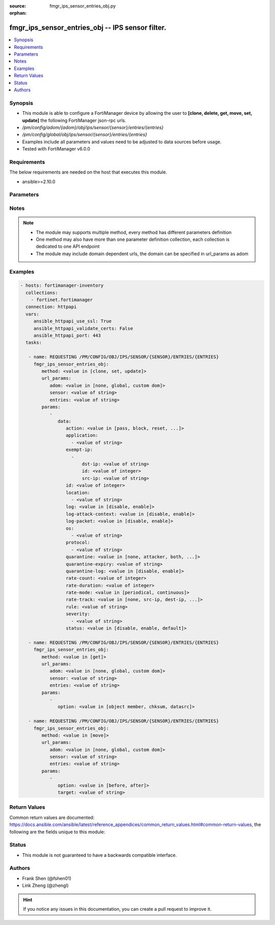 :source: fmgr_ips_sensor_entries_obj.py

:orphan:

.. _fmgr_ips_sensor_entries_obj:

fmgr_ips_sensor_entries_obj -- IPS sensor filter.
+++++++++++++++++++++++++++++++++++++++++++++++++

.. versionadded:: 2.10

.. contents::
   :local:
   :depth: 1


Synopsis
--------

- This module is able to configure a FortiManager device by allowing the user to **[clone, delete, get, move, set, update]** the following FortiManager json-rpc urls.
- `/pm/config/adom/{adom}/obj/ips/sensor/{sensor}/entries/{entries}`
- `/pm/config/global/obj/ips/sensor/{sensor}/entries/{entries}`
- Examples include all parameters and values need to be adjusted to data sources before usage.
- Tested with FortiManager v6.0.0


Requirements
------------
The below requirements are needed on the host that executes this module.

- ansible>=2.10.0



Parameters
----------

.. raw:: html

 <ul>
 <li><span class="li-head">url_params</span> - parameters in url path <span class="li-normal">type: dict</span> <span class="li-required">required: true</span></li>
 <ul class="ul-self">
 <li><span class="li-head">adom</span> - the domain prefix <span class="li-normal">type: str</span> <span class="li-normal"> choices: none, global, custom dom</span></li>
 <li><span class="li-head">sensor</span> - the object name <span class="li-normal">type: str</span> </li>
 <li><span class="li-head">entries</span> - the object name <span class="li-normal">type: str</span> </li>
 </ul>
 <li><span class="li-head">parameters for method: [clone, set, update]</span> - IPS sensor filter.</li>
 <ul class="ul-self">
 <li><span class="li-head">data</span> - No description for the parameter <span class="li-normal">type: dict</span> <ul class="ul-self">
 <li><span class="li-head">action</span> - Action taken with traffic in which signatures are detected. <span class="li-normal">type: str</span>  <span class="li-normal">choices: [pass, block, reset, default]</span> </li>
 <li><span class="li-head">application</span> - No description for the parameter <span class="li-normal">type: array</span> <ul class="ul-self">
 <li><span class="li-head">{no-name}</span> - No description for the parameter <span class="li-normal">type: str</span> </li>
 </ul>
 <li><span class="li-head">exempt-ip</span> - No description for the parameter <span class="li-normal">type: array</span> <ul class="ul-self">
 <li><span class="li-head">dst-ip</span> - Destination IP address and netmask. <span class="li-normal">type: str</span> </li>
 <li><span class="li-head">id</span> - Exempt IP ID. <span class="li-normal">type: int</span> </li>
 <li><span class="li-head">src-ip</span> - Source IP address and netmask. <span class="li-normal">type: str</span> </li>
 </ul>
 <li><span class="li-head">id</span> - Rule ID in IPS database (0 - 4294967295). <span class="li-normal">type: int</span> </li>
 <li><span class="li-head">location</span> - No description for the parameter <span class="li-normal">type: array</span> <ul class="ul-self">
 <li><span class="li-head">{no-name}</span> - No description for the parameter <span class="li-normal">type: str</span> </li>
 </ul>
 <li><span class="li-head">log</span> - Enable/disable logging of signatures included in filter. <span class="li-normal">type: str</span>  <span class="li-normal">choices: [disable, enable]</span> </li>
 <li><span class="li-head">log-attack-context</span> - Enable/disable logging of attack context: URL buffer, header buffer, body buffer, packet buffer. <span class="li-normal">type: str</span>  <span class="li-normal">choices: [disable, enable]</span> </li>
 <li><span class="li-head">log-packet</span> - Enable/disable packet logging. <span class="li-normal">type: str</span>  <span class="li-normal">choices: [disable, enable]</span> </li>
 <li><span class="li-head">os</span> - No description for the parameter <span class="li-normal">type: array</span> <ul class="ul-self">
 <li><span class="li-head">{no-name}</span> - No description for the parameter <span class="li-normal">type: str</span> </li>
 </ul>
 <li><span class="li-head">protocol</span> - No description for the parameter <span class="li-normal">type: array</span> <ul class="ul-self">
 <li><span class="li-head">{no-name}</span> - No description for the parameter <span class="li-normal">type: str</span> </li>
 </ul>
 <li><span class="li-head">quarantine</span> - Quarantine method. <span class="li-normal">type: str</span>  <span class="li-normal">choices: [none, attacker, both, interface]</span> </li>
 <li><span class="li-head">quarantine-expiry</span> - Duration of quarantine. <span class="li-normal">type: str</span> </li>
 <li><span class="li-head">quarantine-log</span> - Enable/disable quarantine logging. <span class="li-normal">type: str</span>  <span class="li-normal">choices: [disable, enable]</span> </li>
 <li><span class="li-head">rate-count</span> - Count of the rate. <span class="li-normal">type: int</span> </li>
 <li><span class="li-head">rate-duration</span> - Duration (sec) of the rate. <span class="li-normal">type: int</span> </li>
 <li><span class="li-head">rate-mode</span> - Rate limit mode. <span class="li-normal">type: str</span>  <span class="li-normal">choices: [periodical, continuous]</span> </li>
 <li><span class="li-head">rate-track</span> - Track the packet protocol field. <span class="li-normal">type: str</span>  <span class="li-normal">choices: [none, src-ip, dest-ip, dhcp-client-mac, dns-domain]</span> </li>
 <li><span class="li-head">rule</span> - Identifies the predefined or custom IPS signatures to add to the sensor. <span class="li-normal">type: str</span> </li>
 <li><span class="li-head">severity</span> - No description for the parameter <span class="li-normal">type: array</span> <ul class="ul-self">
 <li><span class="li-head">{no-name}</span> - No description for the parameter <span class="li-normal">type: str</span> </li>
 </ul>
 <li><span class="li-head">status</span> - Status of the signatures included in filter. <span class="li-normal">type: str</span>  <span class="li-normal">choices: [disable, enable, default]</span> </li>
 </ul>
 </ul>
 <li><span class="li-head">parameters for method: [delete]</span> - IPS sensor filter.</li>
 <ul class="ul-self">
 </ul>
 <li><span class="li-head">parameters for method: [get]</span> - IPS sensor filter.</li>
 <ul class="ul-self">
 <li><span class="li-head">option</span> - Set fetch option for the request. <span class="li-normal">type: str</span>  <span class="li-normal">choices: [object member, chksum, datasrc]</span> </li>
 </ul>
 <li><span class="li-head">parameters for method: [move]</span> - IPS sensor filter.</li>
 <ul class="ul-self">
 <li><span class="li-head">option</span> - No description for the parameter <span class="li-normal">type: str</span>  <span class="li-normal">choices: [before, after]</span> </li>
 <li><span class="li-head">target</span> - Key to the target entry. <span class="li-normal">type: str</span> </li>
 </ul>
 </ul>






Notes
-----
.. note::

   - The module may supports multiple method, every method has different parameters definition

   - One method may also have more than one parameter definition collection, each collection is dedicated to one API endpoint

   - The module may include domain dependent urls, the domain can be specified in url_params as adom

Examples
--------

.. code-block:: yaml+jinja

 - hosts: fortimanager-inventory
   collections:
     - fortinet.fortimanager
   connection: httpapi
   vars:
      ansible_httpapi_use_ssl: True
      ansible_httpapi_validate_certs: False
      ansible_httpapi_port: 443
   tasks:

    - name: REQUESTING /PM/CONFIG/OBJ/IPS/SENSOR/{SENSOR}/ENTRIES/{ENTRIES}
      fmgr_ips_sensor_entries_obj:
         method: <value in [clone, set, update]>
         url_params:
            adom: <value in [none, global, custom dom]>
            sensor: <value of string>
            entries: <value of string>
         params:
            -
               data:
                  action: <value in [pass, block, reset, ...]>
                  application:
                    - <value of string>
                  exempt-ip:
                    -
                        dst-ip: <value of string>
                        id: <value of integer>
                        src-ip: <value of string>
                  id: <value of integer>
                  location:
                    - <value of string>
                  log: <value in [disable, enable]>
                  log-attack-context: <value in [disable, enable]>
                  log-packet: <value in [disable, enable]>
                  os:
                    - <value of string>
                  protocol:
                    - <value of string>
                  quarantine: <value in [none, attacker, both, ...]>
                  quarantine-expiry: <value of string>
                  quarantine-log: <value in [disable, enable]>
                  rate-count: <value of integer>
                  rate-duration: <value of integer>
                  rate-mode: <value in [periodical, continuous]>
                  rate-track: <value in [none, src-ip, dest-ip, ...]>
                  rule: <value of string>
                  severity:
                    - <value of string>
                  status: <value in [disable, enable, default]>

    - name: REQUESTING /PM/CONFIG/OBJ/IPS/SENSOR/{SENSOR}/ENTRIES/{ENTRIES}
      fmgr_ips_sensor_entries_obj:
         method: <value in [get]>
         url_params:
            adom: <value in [none, global, custom dom]>
            sensor: <value of string>
            entries: <value of string>
         params:
            -
               option: <value in [object member, chksum, datasrc]>

    - name: REQUESTING /PM/CONFIG/OBJ/IPS/SENSOR/{SENSOR}/ENTRIES/{ENTRIES}
      fmgr_ips_sensor_entries_obj:
         method: <value in [move]>
         url_params:
            adom: <value in [none, global, custom dom]>
            sensor: <value of string>
            entries: <value of string>
         params:
            -
               option: <value in [before, after]>
               target: <value of string>



Return Values
-------------


Common return values are documented: https://docs.ansible.com/ansible/latest/reference_appendices/common_return_values.html#common-return-values, the following are the fields unique to this module:


.. raw:: html

 <ul>
 <li><span class="li-return"> return values for method: [clone, move, set, update]</span> </li>
 <ul class="ul-self">
 <li><span class="li-return">data</span>
 - No description for the parameter <span class="li-normal">type: dict</span> <ul class="ul-self">
 <li> <span class="li-return"> id </span> - Rule ID in IPS database (0 - 4294967295). <span class="li-normal">type: int</span>  </li>
 </ul>
 <li><span class="li-return">status</span>
 - No description for the parameter <span class="li-normal">type: dict</span> <ul class="ul-self">
 <li> <span class="li-return"> code </span> - No description for the parameter <span class="li-normal">type: int</span>  </li>
 <li> <span class="li-return"> message </span> - No description for the parameter <span class="li-normal">type: str</span>  </li>
 </ul>
 <li><span class="li-return">url</span>
 - No description for the parameter <span class="li-normal">type: str</span>  <span class="li-normal">example: /pm/config/adom/{adom}/obj/ips/sensor/{sensor}/entries/{entries}</span>  </li>
 </ul>
 <li><span class="li-return"> return values for method: [delete]</span> </li>
 <ul class="ul-self">
 <li><span class="li-return">status</span>
 - No description for the parameter <span class="li-normal">type: dict</span> <ul class="ul-self">
 <li> <span class="li-return"> code </span> - No description for the parameter <span class="li-normal">type: int</span>  </li>
 <li> <span class="li-return"> message </span> - No description for the parameter <span class="li-normal">type: str</span>  </li>
 </ul>
 <li><span class="li-return">url</span>
 - No description for the parameter <span class="li-normal">type: str</span>  <span class="li-normal">example: /pm/config/adom/{adom}/obj/ips/sensor/{sensor}/entries/{entries}</span>  </li>
 </ul>
 <li><span class="li-return"> return values for method: [get]</span> </li>
 <ul class="ul-self">
 <li><span class="li-return">data</span>
 - No description for the parameter <span class="li-normal">type: dict</span> <ul class="ul-self">
 <li> <span class="li-return"> action </span> - Action taken with traffic in which signatures are detected. <span class="li-normal">type: str</span>  </li>
 <li> <span class="li-return"> application </span> - No description for the parameter <span class="li-normal">type: array</span> <ul class="ul-self">
 <li><span class="li-return">{no-name}</span> - No description for the parameter <span class="li-normal">type: str</span>  </li>
 </ul>
 <li> <span class="li-return"> exempt-ip </span> - No description for the parameter <span class="li-normal">type: array</span> <ul class="ul-self">
 <li> <span class="li-return"> dst-ip </span> - Destination IP address and netmask. <span class="li-normal">type: str</span>  </li>
 <li> <span class="li-return"> id </span> - Exempt IP ID. <span class="li-normal">type: int</span>  </li>
 <li> <span class="li-return"> src-ip </span> - Source IP address and netmask. <span class="li-normal">type: str</span>  </li>
 </ul>
 <li> <span class="li-return"> id </span> - Rule ID in IPS database (0 - 4294967295). <span class="li-normal">type: int</span>  </li>
 <li> <span class="li-return"> location </span> - No description for the parameter <span class="li-normal">type: array</span> <ul class="ul-self">
 <li><span class="li-return">{no-name}</span> - No description for the parameter <span class="li-normal">type: str</span>  </li>
 </ul>
 <li> <span class="li-return"> log </span> - Enable/disable logging of signatures included in filter. <span class="li-normal">type: str</span>  </li>
 <li> <span class="li-return"> log-attack-context </span> - Enable/disable logging of attack context: URL buffer, header buffer, body buffer, packet buffer. <span class="li-normal">type: str</span>  </li>
 <li> <span class="li-return"> log-packet </span> - Enable/disable packet logging. <span class="li-normal">type: str</span>  </li>
 <li> <span class="li-return"> os </span> - No description for the parameter <span class="li-normal">type: array</span> <ul class="ul-self">
 <li><span class="li-return">{no-name}</span> - No description for the parameter <span class="li-normal">type: str</span>  </li>
 </ul>
 <li> <span class="li-return"> protocol </span> - No description for the parameter <span class="li-normal">type: array</span> <ul class="ul-self">
 <li><span class="li-return">{no-name}</span> - No description for the parameter <span class="li-normal">type: str</span>  </li>
 </ul>
 <li> <span class="li-return"> quarantine </span> - Quarantine method. <span class="li-normal">type: str</span>  </li>
 <li> <span class="li-return"> quarantine-expiry </span> - Duration of quarantine. <span class="li-normal">type: str</span>  </li>
 <li> <span class="li-return"> quarantine-log </span> - Enable/disable quarantine logging. <span class="li-normal">type: str</span>  </li>
 <li> <span class="li-return"> rate-count </span> - Count of the rate. <span class="li-normal">type: int</span>  </li>
 <li> <span class="li-return"> rate-duration </span> - Duration (sec) of the rate. <span class="li-normal">type: int</span>  </li>
 <li> <span class="li-return"> rate-mode </span> - Rate limit mode. <span class="li-normal">type: str</span>  </li>
 <li> <span class="li-return"> rate-track </span> - Track the packet protocol field. <span class="li-normal">type: str</span>  </li>
 <li> <span class="li-return"> rule </span> - Identifies the predefined or custom IPS signatures to add to the sensor. <span class="li-normal">type: str</span>  </li>
 <li> <span class="li-return"> severity </span> - No description for the parameter <span class="li-normal">type: array</span> <ul class="ul-self">
 <li><span class="li-return">{no-name}</span> - No description for the parameter <span class="li-normal">type: str</span>  </li>
 </ul>
 <li> <span class="li-return"> status </span> - Status of the signatures included in filter. <span class="li-normal">type: str</span>  </li>
 </ul>
 <li><span class="li-return">status</span>
 - No description for the parameter <span class="li-normal">type: dict</span> <ul class="ul-self">
 <li> <span class="li-return"> code </span> - No description for the parameter <span class="li-normal">type: int</span>  </li>
 <li> <span class="li-return"> message </span> - No description for the parameter <span class="li-normal">type: str</span>  </li>
 </ul>
 <li><span class="li-return">url</span>
 - No description for the parameter <span class="li-normal">type: str</span>  <span class="li-normal">example: /pm/config/adom/{adom}/obj/ips/sensor/{sensor}/entries/{entries}</span>  </li>
 </ul>
 </ul>





Status
------

- This module is not guaranteed to have a backwards compatible interface.


Authors
-------

- Frank Shen (@fshen01)
- Link Zheng (@zhengl)


.. hint::

    If you notice any issues in this documentation, you can create a pull request to improve it.



